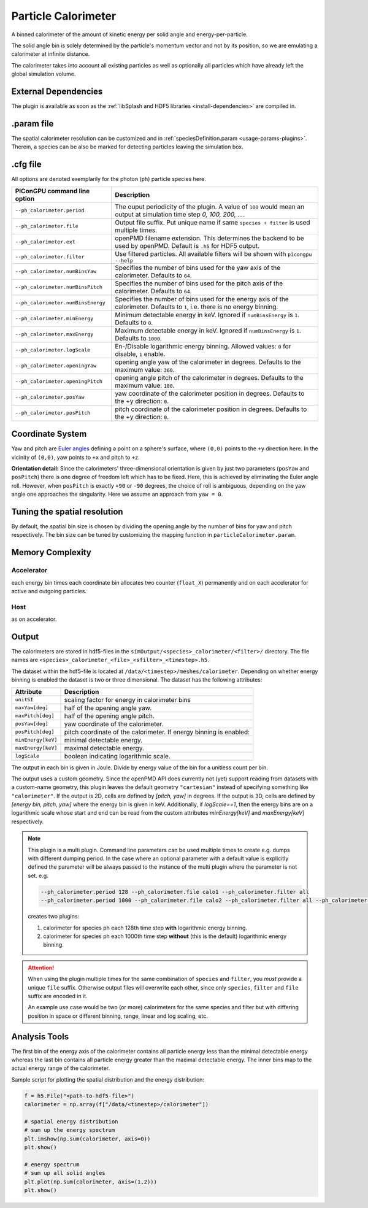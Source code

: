.. _usage-plugins-particleCalorimeter:

Particle Calorimeter
--------------------

A binned calorimeter of the amount of kinetic energy per solid angle and energy-per-particle.

The solid angle bin is solely determined by the particle's momentum vector and not by its position, so we are emulating a calorimeter at infinite distance.

The calorimeter takes into account all existing particles as well as optionally all particles which have already left the global simulation volume.

External Dependencies
^^^^^^^^^^^^^^^^^^^^^

The plugin is available as soon as the :ref:`libSplash and HDF5 libraries <install-dependencies>` are compiled in.

.param file
^^^^^^^^^^^

The spatial calorimeter resolution can be customized and in :ref:`speciesDefinition.param <usage-params-plugins>`.
Therein, a species can be also be marked for detecting particles leaving the simulation box.

.cfg file
^^^^^^^^^

All options are denoted exemplarily for the photon (``ph``) particle species here.


================================== =========================================================================================
PIConGPU command line option       Description
================================== =========================================================================================
``--ph_calorimeter.period``        The ouput periodicity of the plugin.
                                   A value of ``100`` would mean an output at simulation time step *0, 100, 200, ...*.
``--ph_calorimeter.file``          Output file suffix. Put unique name if same ``species + filter`` is used multiple times.
``--ph_calorimeter.ext``           openPMD filename extension. This determines the backend to be used by openPMD.
                                   Default is ``.h5`` for HDF5 output.
``--ph_calorimeter.filter``        Use filtered particles. All available filters will be shown with ``picongpu --help``
``--ph_calorimeter.numBinsYaw``    Specifies the number of bins used for the yaw axis of the calorimeter.
                                   Defaults to ``64``.
``--ph_calorimeter.numBinsPitch``  Specifies the number of bins used for the pitch axis of the calorimeter.
                                   Defaults to ``64``.
``--ph_calorimeter.numBinsEnergy`` Specifies the number of bins used for the energy axis of the calorimeter.
                                   Defaults to ``1``, i.e. there is no energy binning.
``--ph_calorimeter.minEnergy``     Minimum detectable energy in keV.
                                   Ignored if ``numBinsEnergy`` is ``1``.
                                   Defaults to ``0``.
``--ph_calorimeter.maxEnergy``     Maximum detectable energy in keV.
                                   Ignored if ``numBinsEnergy`` is ``1``.
                                   Defaults to ``1000``.
``--ph_calorimeter.logScale``      En-/Disable logarithmic energy binning.  Allowed values: ``0`` for disable, ``1`` enable.
``--ph_calorimeter.openingYaw``    opening angle yaw of the calorimeter in degrees.
                                   Defaults to the maximum value: ``360``.
``--ph_calorimeter.openingPitch``  opening angle pitch of the calorimeter in degrees.
                                   Defaults to the maximum value: ``180``.
``--ph_calorimeter.posYaw``        yaw coordinate of the calorimeter position in degrees.
                                   Defaults to the +y direction: ``0``.
``--ph_calorimeter.posPitch``      pitch coordinate of the calorimeter position in degrees.
                                   Defaults to the +y direction: ``0``.
================================== =========================================================================================

Coordinate System
^^^^^^^^^^^^^^^^^

.. image:: ../../../images/YawPitch.png
   :alt: orientation of axes

Yaw and pitch are `Euler angles <https://en.wikipedia.org/wiki/Euler_angles>`_ defining a point on a sphere's surface, where ``(0,0)`` points to the ``+y`` direction here. In the vicinity of ``(0,0)``, yaw points to ``+x`` and pitch to ``+z``.

**Orientation detail:** Since the calorimeters' three-dimensional orientation is given by just two parameters (``posYaw`` and ``posPitch``) there is one degree of freedom left which has to be fixed.
Here, this is achieved by eliminating the Euler angle roll.
However, when ``posPitch`` is exactly ``+90`` or ``-90`` degrees, the choice of roll is ambiguous, depending on the yaw angle one approaches the singularity.
Here we assume an approach from ``yaw = 0``.

Tuning the spatial resolution
^^^^^^^^^^^^^^^^^^^^^^^^^^^^^

By default, the spatial bin size is chosen by dividing the opening angle by the number of bins for yaw and pitch respectively.
The bin size can be tuned by customizing the mapping function in ``particleCalorimeter.param``.


Memory Complexity
^^^^^^^^^^^^^^^^^

Accelerator
"""""""""""

each energy bin times each coordinate bin allocates two counter (``float_X``) permanently and on each accelerator for active and outgoing particles.

Host
""""

as on accelerator.

Output
^^^^^^

The calorimeters are stored in hdf5-files in the ``simOutput/<species>_calorimeter/<filter>/`` directory.
The file names are ``<species>_calorimeter_<file>_<sfilter>_<timestep>.h5``.

The dataset within the hdf5-file is located at ``/data/<timestep>/meshes/calorimeter``.
Depending on whether energy binning is enabled the dataset is two or three dimensional.
The dataset has the following attributes:


================== =============================================
Attribute          Description
================== =============================================
``unitSI``         scaling factor for energy in calorimeter bins
``maxYaw[deg]``    half of the opening angle yaw.
``maxPitch[deg]``  half of the opening angle pitch.
``posYaw[deg]``    yaw coordinate of the calorimeter.
``posPitch[deg]``  pitch coordinate of the calorimeter.
                   If energy binning is enabled:
``minEnergy[keV]`` minimal detectable energy.
``maxEnergy[keV]`` maximal detectable energy.
``logScale``       boolean indicating logarithmic scale.
================== =============================================

The output in each bin is given in Joule.
Divide by energy value of the bin for a unitless count per bin.

The output uses a custom geometry.
Since the openPMD API does currently not (yet) support reading from datasets with a custom-name geometry, this plugin leaves the default geometry ``"cartesian"`` instead of specifying something like ``"calorimeter"``.
If the output is 2D, cells are defined by `[pitch, yaw]` in degrees.
If the output is 3D, cells are defined by `[energy bin, pitch, yaw]` where the energy bin is given in keV. Additionally, if `logScale==1`, then the energy bins are on a logarithmic scale whose start and end can be read from the custom attributes `minEnergy[keV]` and `maxEnergy[keV]` respectively.

.. note::

   This plugin is a multi plugin. 
   Command line parameters can be used multiple times to create e.g. dumps with different dumping period.
   In the case where an optional parameter with a default value is explicitly defined the parameter will be always passed to the instance of the multi plugin where the parameter is not set.
   e.g. 

   .. code-block:: bash

      --ph_calorimeter.period 128 --ph_calorimeter.file calo1 --ph_calorimeter.filter all
      --ph_calorimeter.period 1000 --ph_calorimeter.file calo2 --ph_calorimeter.filter all --ph_calorimeter.logScale 1 --ph_calorimeter.minEnergy 1

   creates two plugins:
 
   #. calorimeter for species ph each 128th time step **with** logarithmic energy binning.
   #. calorimeter for species ph each 1000th time step **without** (this is the default) logarithmic energy binning.

.. attention::

   When using the plugin multiple times for the same combination of ``species`` and ``filter``, you *must* provide a unique ``file`` suffix.
   Otherwise output files will overwrite each other, since only ``species``, ``filter`` and ``file`` suffix are encoded in it.

   An example use case would be two (or more) calorimeters for the same species and filter but with differing position in space or different binning, range, linear and log scaling, etc.

Analysis Tools
^^^^^^^^^^^^^^

The first bin of the energy axis of the calorimeter contains all particle energy less than the minimal detectable energy whereas the last bin contains all particle energy greater than the maximal detectable energy.
The inner bins map to the actual energy range of the calorimeter.

Sample script for plotting the spatial distribution and the energy distribution:

.. code:: python

   f = h5.File("<path-to-hdf5-file>")
   calorimeter = np.array(f["/data/<timestep>/calorimeter"])

   # spatial energy distribution
   # sum up the energy spectrum
   plt.imshow(np.sum(calorimeter, axis=0))
   plt.show()

   # energy spectrum
   # sum up all solid angles
   plt.plot(np.sum(calorimeter, axis=(1,2)))
   plt.show()
